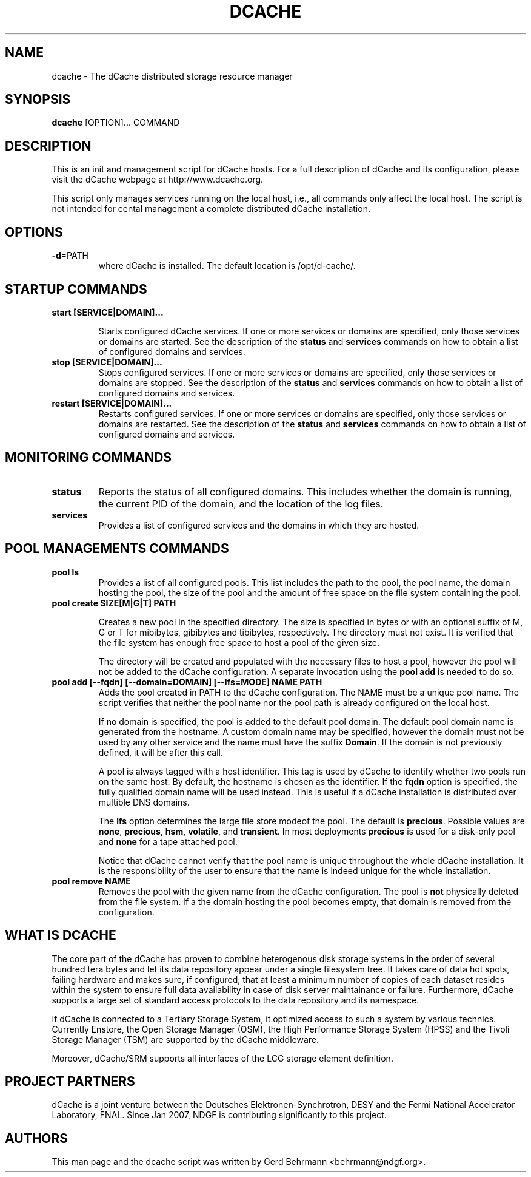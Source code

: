 .TH DCACHE 8 "July 2007" "" ""

.SH NAME
dcache \- The dCache distributed storage resource manager

.SH SYNOPSIS

\fBdcache\fR [OPTION]... COMMAND

.SH DESCRIPTION

This is an init and management script for dCache hosts. For a full
description of dCache and its configuration, please visit the dCache
webpage at http://www.dcache.org.

This script only manages services running on the local host, i.e., all
commands only affect the local host. The script is not intended for
cental management a complete distributed dCache installation.

.SH OPTIONS

.TP
\fB-d\fR=PATH
where dCache is installed. The default location is /opt/d-cache/.

.SH STARTUP COMMANDS

.TP
\fBstart [SERVICE|DOMAIN]...\fR

Starts configured dCache services. If one or more services or domains
are specified, only those services or domains are started. See the
description of the \fBstatus\fR and \fBservices\fR commands on how to
obtain a list of configured domains and services.

.TP
\fBstop [SERVICE|DOMAIN]...\fR
Stops configured services. If one or more services or domains
are specified, only those services or domains are stopped. See the
description of the \fBstatus\fR and \fBservices\fR commands on how to
obtain a list of configured domains and services.

.TP
\fBrestart [SERVICE|DOMAIN]...\fR
Restarts configured services. If one or more services or domains
are specified, only those services or domains are restarted. See the
description of the \fBstatus\fR and \fBservices\fR commands on how to
obtain a list of configured domains and services.

.SH MONITORING COMMANDS

.TP
\fBstatus\fR
Reports the status of all configured domains. This includes whether
the domain is running, the current PID of the domain, and the 
location of the log files.

.TP
\fBservices\fR
Provides a list of configured services and the domains in which 
they are hosted.

.SH POOL MANAGEMENTS COMMANDS

.TP
\fBpool ls\fR
Provides a list of all configured pools. This list includes the path
to the pool, the pool name, the domain hosting the pool, the size of the
pool and the amount of free space on the file system containing the pool.

.TP
\fBpool create SIZE[M|G|T] PATH\fR

Creates a new pool in the specified directory. The size is specified
in bytes or with an optional suffix of M, G or T for mibibytes,
gibibytes and tibibytes, respectively. The directory must not
exist. It is verified that the file system has enough free space to
host a pool of the given size.

The directory will be created and populated with the necessary files
to host a pool, however the pool will not be added to the dCache
configuration. A separate invocation using the \fBpool add\fR is
needed to do so.

.TP
\fBpool add [--fqdn] [--domain=DOMAIN] [--lfs=MODE] NAME PATH\fR
Adds the pool created in PATH to the dCache configuration. The NAME
must be a unique pool name. The script verifies that neither the pool
name nor the pool path is already configured on the local host. 

If no domain is specified, the pool is added to the default pool
domain. The default pool domain name is generated from the hostname. A
custom domain name may be specified, however the domain must not be
used by any other service and the name must have the suffix
\fBDomain\fR. If the domain is not previously defined, it will be
after this call.

A pool is always tagged with a host identifier. This tag is used by
dCache to identify whether two pools run on the same host. By default,
the hostname is chosen as the identifier. If the \fBfqdn\fR option is
specified, the fully qualified domain name will be used instead. This
is useful if a dCache installation is distributed over multible DNS
domains.

The \fBlfs\fR option determines the large file store modeof the
pool. The default is \fBprecious\fR. Possible values are \fBnone\fR,
\fBprecious\fR, \fBhsm\fR, \fBvolatile\fR, and \fBtransient\fR. In
most deployments \fBprecious\fR is used for a disk-only pool and
\fBnone\fR for a tape attached pool.

Notice that dCache cannot verify that the pool name is unique
throughout the whole dCache installation. It is the responsibility of
the user to ensure that the name is indeed unique for the whole
installation.

.TP
\fBpool remove NAME\fR
Removes the pool with the given name from the dCache
configuration. The pool is \fBnot\fR physically deleted from the file
system. If a the domain hosting the pool becomes empty, that domain is
removed from the configuration.

.SH WHAT IS DCACHE

The core part of the dCache has proven to combine heterogenous disk
storage systems in the order of several hundred tera bytes and let its
data repository appear under a single filesystem tree. It takes care
of data hot spots, failing hardware and makes sure, if configured,
that at least a minimum number of copies of each dataset resides
within the system to ensure full data availability in case of disk
server maintainance or failure. Furthermore, dCache supports a large
set of standard access protocols to the data repository and its
namespace.

If dCache is connected to a Tertiary Storage System, it optimized
access to such a system by various technics. Currently Enstore, the
Open Storage Manager (OSM), the High Performance Storage System (HPSS)
and the Tivoli Storage Manager (TSM) are supported by the dCache
middleware.

Moreover, dCache/SRM supports all interfaces of the LCG storage
element definition.

.SH PROJECT PARTNERS

dCache is a joint venture between the Deutsches Elektronen-Synchrotron, 
DESY and the Fermi National Accelerator Laboratory, FNAL. Since Jan 2007, 
NDGF is contributing significantly to this project. 

.SH AUTHORS

This man page and the dcache script was written by 
Gerd Behrmann <behrmann@ndgf.org>.
